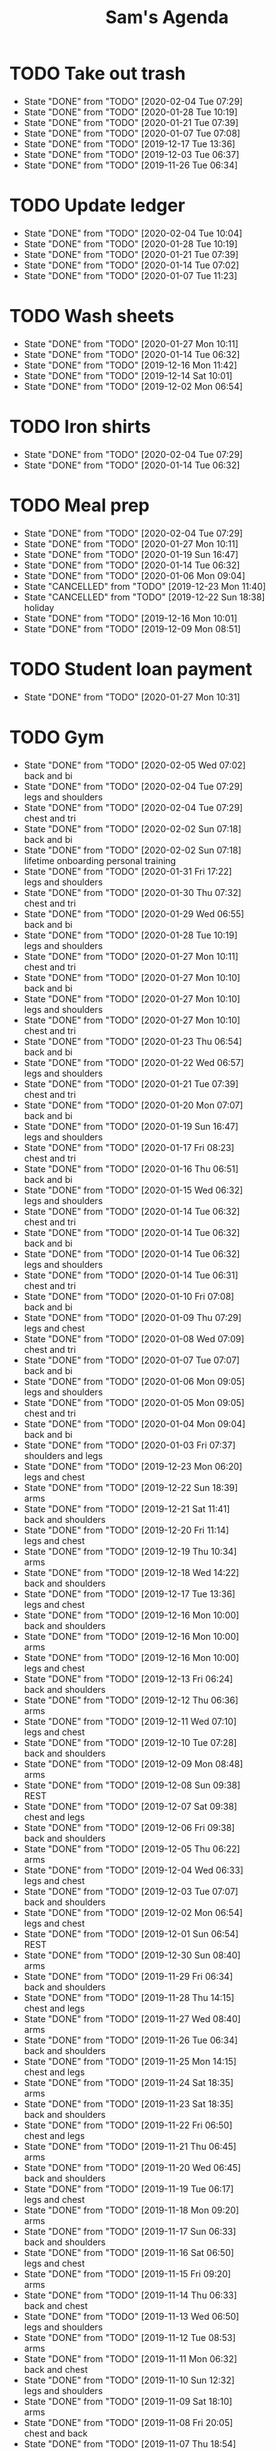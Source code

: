 #+TITLE:Sam's Agenda
#+TODO: TODO(t) WAIT(w@/!) | CANCELLED(c@) DONE(d)

* TODO Take out trash
  SCHEDULED: <2020-02-11 Tue ++1w>
  :PROPERTIES:
  :LAST_REPEAT: [2019-11-26 Tue 06:34]
  :LOGGING:  DONE(!)
  :END:

  - State "DONE"       from "TODO"       [2020-02-04 Tue 07:29]
  - State "DONE"       from "TODO"       [2020-01-28 Tue 10:19]
  - State "DONE"       from "TODO"       [2020-01-21 Tue 07:39]
  - State "DONE"       from "TODO"       [2020-01-07 Tue 07:08]
  - State "DONE"       from "TODO"       [2019-12-17 Tue 13:36]
  - State "DONE"       from "TODO"       [2019-12-03 Tue 06:37]
  - State "DONE"       from "TODO"       [2019-11-26 Tue 06:34]


* TODO Update ledger
  SCHEDULED: <2020-02-11 Tue +1w>
  :PROPERTIES:
  :LAST_REPEAT: [2020-02-04 Tue 10:04]
  :END:

  - State "DONE"       from "TODO"       [2020-02-04 Tue 10:04]
  - State "DONE"       from "TODO"       [2020-01-28 Tue 10:19]
  - State "DONE"       from "TODO"       [2020-01-21 Tue 07:39]
  - State "DONE"       from "TODO"       [2020-01-14 Tue 07:02]
  - State "DONE"       from "TODO"       [2020-01-07 Tue 11:23]


* TODO Wash sheets
  SCHEDULED: <2020-02-08 Sat ++2w>
  :PROPERTIES:
  :LAST_REPEAT: [2019-12-02 Mon 06:54]
  :LOGGING:  DONE(!)
  :END:

  - State "DONE"       from "TODO"       [2020-01-27 Mon 10:11]
  - State "DONE"       from "TODO"       [2020-01-14 Tue 06:32]
  - State "DONE"       from "TODO"       [2019-12-16 Mon 11:42]
  - State "DONE"       from "TODO"       [2019-12-14 Sat 10:01]
  - State "DONE"       from "TODO"       [2019-12-02 Mon 06:54]


* TODO Iron shirts
  SCHEDULED: <2020-02-22 Sat ++3w>
  :PROPERTIES:
  :LOGGING:  DONE(!)
  :END:

  - State "DONE"       from "TODO"       [2020-02-04 Tue 07:29]
  - State "DONE"       from "TODO"       [2020-01-14 Tue 06:32]


* TODO Meal prep
  SCHEDULED: <2020-02-08 Sat ++1w>
  :PROPERTIES:
  :LAST_REPEAT: [2020-02-04 Tue 07:29]
  :END:

  - State "DONE"       from "TODO"       [2020-02-04 Tue 07:29]
  - State "DONE"       from "TODO"       [2020-01-27 Mon 10:11]
  - State "DONE"       from "TODO"       [2020-01-19 Sun 16:47]
  - State "DONE"       from "TODO"       [2020-01-14 Tue 06:32]
  - State "DONE"       from "TODO"       [2020-01-06 Mon 09:04]
  - State "CANCELLED"  from "TODO"       [2019-12-23 Mon 11:40]
  - State "CANCELLED"  from "TODO"       [2019-12-22 Sun 18:38] \\
    holiday
  - State "DONE"       from "TODO"       [2019-12-16 Mon 10:01]
  - State "DONE"       from "TODO"       [2019-12-09 Mon 08:51]


* TODO Student loan payment
  SCHEDULED: <2020-02-26 Thu +1m>
  :PROPERTIES:
  :LAST_REPEAT: [2020-01-27 Mon 10:31]
  :END:

  - State "DONE"       from "TODO"       [2020-01-27 Mon 10:31]


* TODO Gym
  SCHEDULED: <2020-02-06 Thu +1d>
  :PROPERTIES:
  :LOGGING:  DONE(@)
  :END:

  - State "DONE"       from "TODO"       [2020-02-05 Wed 07:02] \\
    back and bi
  - State "DONE"       from "TODO"       [2020-02-04 Tue 07:29] \\
    legs and shoulders
  - State "DONE"       from "TODO"       [2020-02-04 Tue 07:29] \\
    chest and tri
  - State "DONE"       from "TODO"       [2020-02-02 Sun 07:18] \\
    back and bi
  - State "DONE"       from "TODO"       [2020-02-02 Sun 07:18] \\
    lifetime onboarding personal training
  - State "DONE"       from "TODO"       [2020-01-31 Fri 17:22] \\
    legs and shoulders
  - State "DONE"       from "TODO"       [2020-01-30 Thu 07:32] \\
    chest and tri
  - State "DONE"       from "TODO"       [2020-01-29 Wed 06:55] \\
    back and bi
  - State "DONE"       from "TODO"       [2020-01-28 Tue 10:19] \\
    legs and shoulders
  - State "DONE"       from "TODO"       [2020-01-27 Mon 10:11] \\
    chest and tri
  - State "DONE"       from "TODO"       [2020-01-27 Mon 10:10] \\
    back and bi
  - State "DONE"       from "TODO"       [2020-01-27 Mon 10:10] \\
    legs and shoulders
  - State "DONE"       from "TODO"       [2020-01-27 Mon 10:10] \\
    chest and tri
  - State "DONE"       from "TODO"       [2020-01-23 Thu 06:54] \\
    back and bi
  - State "DONE"       from "TODO"       [2020-01-22 Wed 06:57] \\
    legs and shoulders
  - State "DONE"       from "TODO"       [2020-01-21 Tue 07:39] \\
    chest and tri
  - State "DONE"       from "TODO"       [2020-01-20 Mon 07:07] \\
    back and bi
  - State "DONE"       from "TODO"       [2020-01-19 Sun 16:47] \\
    legs and shoulders
  - State "DONE"       from "TODO"       [2020-01-17 Fri 08:23] \\
    chest and tri
  - State "DONE"       from "TODO"       [2020-01-16 Thu 06:51] \\
    back and bi
  - State "DONE"       from "TODO"       [2020-01-15 Wed 06:32] \\
    legs and shoulders
  - State "DONE"       from "TODO"       [2020-01-14 Tue 06:32] \\
    chest and tri
  - State "DONE"       from "TODO"       [2020-01-14 Tue 06:32] \\
    back and bi
  - State "DONE"       from "TODO"       [2020-01-14 Tue 06:32] \\
    legs and shoulders
  - State "DONE"       from "TODO"       [2020-01-14 Tue 06:31] \\
    chest and tri
  - State "DONE"       from "TODO"       [2020-01-10 Fri 07:08] \\
    back and bi
  - State "DONE"       from "TODO"       [2020-01-09 Thu 07:29] \\
    legs and chest
  - State "DONE"       from "TODO"       [2020-01-08 Wed 07:09] \\
    chest and tri
  - State "DONE"       from "TODO"       [2020-01-07 Tue 07:07] \\
    back and bi
  - State "DONE"       from "TODO"       [2020-01-06 Mon 09:05] \\
    legs and shoulders
  - State "DONE"       from "TODO"       [2020-01-05 Mon 09:05] \\
    chest and tri
  - State "DONE"       from "TODO"       [2020-01-04 Mon 09:04] \\
    back and bi
  - State "DONE"       from "TODO"       [2020-01-03 Fri 07:37] \\
    shoulders and legs
  - State "DONE"       from "TODO"       [2019-12-23 Mon 06:20] \\
    legs and chest
  - State "DONE"       from "TODO"       [2019-12-22 Sun 18:39] \\
    arms
  - State "DONE"       from "TODO"       [2019-12-21 Sat 11:41] \\
    back and shoulders
  - State "DONE"       from "TODO"       [2019-12-20 Fri 11:14] \\
    legs and chest
  - State "DONE"       from "TODO"       [2019-12-19 Thu 10:34] \\
    arms
  - State "DONE"       from "TODO"       [2019-12-18 Wed 14:22] \\
    back and shoulders
  - State "DONE"       from "TODO"       [2019-12-17 Tue 13:36] \\
    legs and chest
  - State "DONE"       from "TODO"       [2019-12-16 Mon 10:00] \\
    back and shoulders
  - State "DONE"       from "TODO"       [2019-12-16 Mon 10:00] \\
    arms
  - State "DONE"       from "TODO"       [2019-12-16 Mon 10:00] \\
    legs and chest
  - State "DONE"       from "TODO"       [2019-12-13 Fri 06:24] \\
    back and shoulders
  - State "DONE"       from "TODO"       [2019-12-12 Thu 06:36] \\
    arms
  - State "DONE"       from "TODO"       [2019-12-11 Wed 07:10] \\
    legs and chest
  - State "DONE"       from "TODO"       [2019-12-10 Tue 07:28] \\
    back and shoulders
  - State "DONE"       from "TODO"       [2019-12-09 Mon 08:48] \\
    arms
  - State "DONE"       from "TODO"       [2019-12-08 Sun 09:38] \\
    REST
  - State "DONE"       from "TODO"       [2019-12-07 Sat 09:38] \\
    chest and legs
  - State "DONE"       from "TODO"       [2019-12-06 Fri 09:38] \\
    back and shoulders
  - State "DONE"       from "TODO"       [2019-12-05 Thu 06:22] \\
    arms
  - State "DONE"       from "TODO"       [2019-12-04 Wed 06:33] \\
    legs and chest
  - State "DONE"       from "TODO"       [2019-12-03 Tue 07:07] \\
    back and shoulders
  - State "DONE"       from "TODO"       [2019-12-02 Mon 06:54] \\
    legs and chest
  - State "DONE"       from "TODO"       [2019-12-01 Sun 06:54] \\
    REST
  - State "DONE"       from "TODO"       [2019-12-30 Sun 08:40] \\
    arms
  - State "DONE"       from "TODO"       [2019-11-29 Fri 06:34] \\
    back and shoulders
  - State "DONE"       from "TODO"       [2019-11-28 Thu 14:15] \\
    chest and legs
  - State "DONE"       from "TODO"       [2019-11-27 Wed 08:40] \\
    arms
  - State "DONE"       from "TODO"       [2019-11-26 Tue 06:34] \\
    back and shoulders
  - State "DONE"       from "TODO"       [2019-11-25 Mon 14:15] \\
    chest and legs
  - State "DONE"       from "TODO"       [2019-11-24 Sat 18:35] \\
    arms
  - State "DONE"       from "TODO"       [2019-11-23 Sat 18:35] \\
    back and shoulders
  - State "DONE"       from "TODO"       [2019-11-22 Fri 06:50] \\
    chest and legs
  - State "DONE"       from "TODO"       [2019-11-21 Thu 06:45] \\
    arms
  - State "DONE"       from "TODO"       [2019-11-20 Wed 06:45] \\
    back and shoulders
  - State "DONE"       from "TODO"       [2019-11-19 Tue 06:17] \\
    legs and chest
  - State "DONE"       from "TODO"       [2019-11-18 Mon 09:20] \\
    arms
  - State "DONE"       from "TODO"       [2019-11-17 Sun 06:33] \\
    back and shoulders
  - State "DONE"       from "TODO"       [2019-11-16 Sat 06:50] \\
    legs and chest
  - State "DONE"       from "TODO"       [2019-11-15 Fri 09:20] \\
    arms
  - State "DONE"       from "TODO"       [2019-11-14 Thu 06:33] \\
    back and chest
  - State "DONE"       from "TODO"       [2019-11-13 Wed 06:50] \\
    legs and shoulders
  - State "DONE"       from "TODO"       [2019-11-12 Tue 08:53] \\
    arms
  - State "DONE"       from "TODO"       [2019-11-11 Mon 06:32] \\
    back and chest
  - State "DONE"       from "TODO"       [2019-11-10 Sun 12:32] \\
    legs and shoulders
  - State "DONE"       from "TODO"       [2019-11-09 Sat 18:10] \\
    arms
  - State "DONE"       from "TODO"       [2019-11-08 Fri 20:05] \\
    chest and back
  - State "DONE"       from "TODO"       [2019-11-07 Thu 18:54] \\
    legs and shoulders
  - State "DONE"       from "TODO"       [2019-11-06 Wed 20:45] \\
    arms
  - State "DONE"       from "TODO"       [2019-11-06 Wed 09:56] \\
    back and chest
  - State "DONE"       from "TODO"       [2019-11-04 Mon 21:22] \\
    legs and shoulders
  - State "DONE"       from "TODO"       [2019-11-03 Sun 13:48] \\
    arms
  - State "DONE"       from "TODO"       [2019-11-02 Sat 20:08] \\
    back and chest
